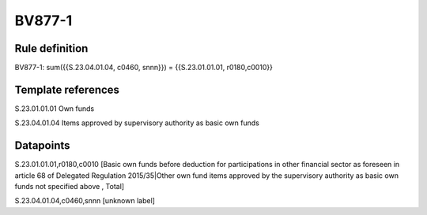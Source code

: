 =======
BV877-1
=======

Rule definition
---------------

BV877-1: sum({{S.23.04.01.04, c0460, snnn}}) = {{S.23.01.01.01, r0180,c0010}}


Template references
-------------------

S.23.01.01.01 Own funds

S.23.04.01.04 Items approved by supervisory authority as basic own funds


Datapoints
----------

S.23.01.01.01,r0180,c0010 [Basic own funds before deduction for participations in other financial sector as foreseen in article 68 of Delegated Regulation 2015/35|Other own fund items approved by the supervisory authority as basic own funds not specified above , Total]

S.23.04.01.04,c0460,snnn [unknown label]


